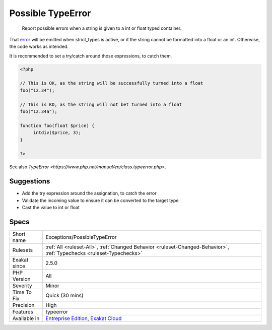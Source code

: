 .. _exceptions-possibletypeerror:

.. _possible-typeerror:

Possible TypeError
++++++++++++++++++

  Report possible errors when a string is given to a int or float typed container. 

That `error <https://www.php.net/error>`_ will be emitted when strict_types is active, or if the string cannot be formatted into a float or an int. Otherwise, the code works as intended.



It is recommended to set a try/catch around those expressions, to catch them.

.. code-block:: php
   
   <?php
   
   // This is OK, as the string will be successfully turned into a float
   foo("12.34");
   
   // This is KO, as the string will not bet turned into a float
   foo("12.34a");
   
   function foo(float $price) {
   	intdiv($price, 3);
   }
   
   ?>

See also `TypeError <https://www.php.net/manual/en/class.typeerror.php>`.


Suggestions
___________

* Add the try expression around the assignation, to catch the error
* Validate the incoming value to ensure it can be converted to the target type
* Cast the value to int or float




Specs
_____

+--------------+-------------------------------------------------------------------------------------------------------------------------+
| Short name   | Exceptions/PossibleTypeError                                                                                            |
+--------------+-------------------------------------------------------------------------------------------------------------------------+
| Rulesets     | :ref:`All <ruleset-All>`, :ref:`Changed Behavior <ruleset-Changed-Behavior>`, :ref:`Typechecks <ruleset-Typechecks>`    |
+--------------+-------------------------------------------------------------------------------------------------------------------------+
| Exakat since | 2.5.0                                                                                                                   |
+--------------+-------------------------------------------------------------------------------------------------------------------------+
| PHP Version  | All                                                                                                                     |
+--------------+-------------------------------------------------------------------------------------------------------------------------+
| Severity     | Minor                                                                                                                   |
+--------------+-------------------------------------------------------------------------------------------------------------------------+
| Time To Fix  | Quick (30 mins)                                                                                                         |
+--------------+-------------------------------------------------------------------------------------------------------------------------+
| Precision    | High                                                                                                                    |
+--------------+-------------------------------------------------------------------------------------------------------------------------+
| Features     | typeerror                                                                                                               |
+--------------+-------------------------------------------------------------------------------------------------------------------------+
| Available in | `Entreprise Edition <https://www.exakat.io/entreprise-edition>`_, `Exakat Cloud <https://www.exakat.io/exakat-cloud/>`_ |
+--------------+-------------------------------------------------------------------------------------------------------------------------+


